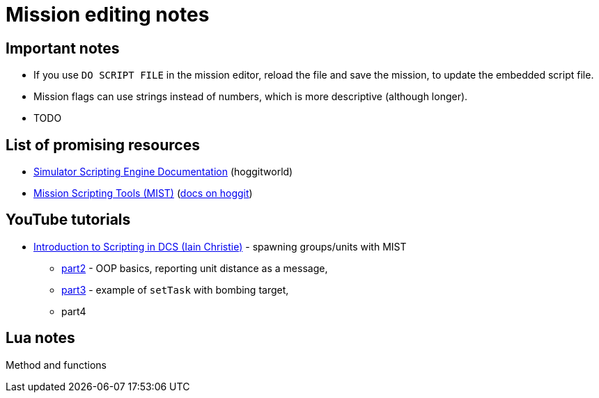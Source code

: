 = Mission editing notes

== Important notes

* If you use `DO SCRIPT FILE` in the mission editor, reload the file and save the mission, to update the embedded script file.
* Mission flags can use strings instead of numbers, which is more descriptive (although longer).
* TODO

== List of promising resources

* https://wiki.hoggitworld.com/view/Simulator_Scripting_Engine_Documentation[Simulator Scripting Engine Documentation] (hoggitworld)
* https://github.com/mrSkortch/MissionScriptingTools[Mission Scripting Tools (MIST)]
(https://wiki.hoggitworld.com/view/Mission_Scripting_Tools_Documentation[docs on hoggit])

== YouTube tutorials

* https://youtu.be/WaUtdUaQVms[Introduction to Scripting in DCS (Iain Christie)] -
spawning groups/units with MIST
** https://youtu.be/o7xpEqaqTWw[part2] - OOP basics, reporting unit distance as a message,
** https://youtu.be/OvtA1MWSQuk[part3] - example of `setTask` with bombing target,
** part4

== Lua notes

Method and functions
// TODO
